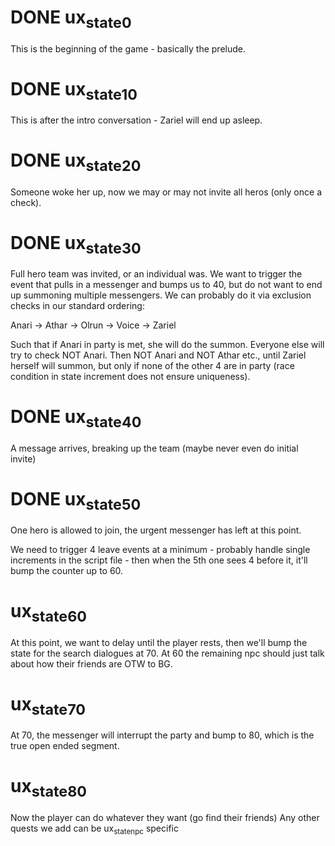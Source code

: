 * DONE ux_state_0
This is the beginning of the game - basically the prelude.

* DONE ux_state_10
This is after the intro conversation - Zariel will end up asleep.

* DONE ux_state_20
Someone woke her up, now we may or may not invite all heros (only once
a check).

* DONE ux_state_30
Full hero team was invited, or an individual was.  We want to trigger
the event that pulls in a messenger and bumps us to 40, but do not
want to end up summoning multiple messengers.  We can probably do it
via exclusion checks in our standard ordering:

Anari -> Athar -> Olrun -> Voice -> Zariel

Such that if Anari in party is met, she will do the summon.  Everyone
else will try to check NOT Anari.  Then NOT Anari and NOT Athar etc.,
until Zariel herself will summon, but only if none of the other 4 are
in party (race condition in state increment does not ensure uniqueness).

* DONE ux_state_40
A message arrives, breaking up the team (maybe never even do initial invite)

* DONE ux_state_50
One hero is allowed to join, the urgent messenger has left at this point.

We need to trigger 4 leave events at a minimum - probably handle
single increments in the script file - then when the 5th one sees 4
before it, it'll bump the counter up to 60.

* ux_state_60
At this point, we want to delay until the player rests, then we'll
bump the state for the search dialogues at 70.  At 60 the remaining
npc should just talk about how their friends are OTW to BG.

* ux_state_70
At 70, the messenger will interrupt the party and bump to 80, which is
the true open ended segment.

* ux_state_80
Now the player can do whatever they want (go find their friends)
Any other quests we add can be ux_state_npc specific
